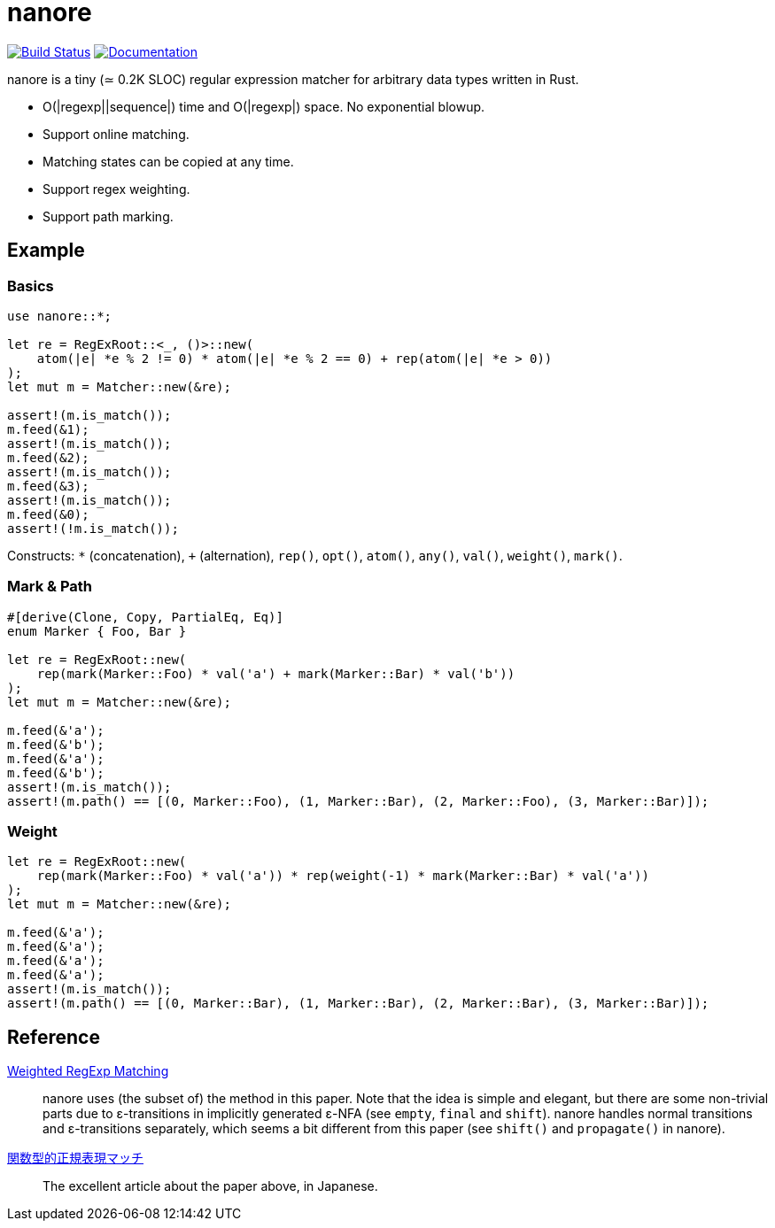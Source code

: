 = nanore

image:https://travis-ci.org/y-fujii/nanore.svg?branch=master["Build Status", link="https://travis-ci.org/y-fujii/nanore"]
image:https://docs.rs/nanore/badge.svg["Documentation", link="https://docs.rs/nanore/"]

nanore is a tiny (≃ 0.2K SLOC) regular expression matcher for arbitrary data
types written in Rust.

* O(|regexp||sequence|) time and O(|regexp|) space.  No exponential blowup.
* Support online matching.
* Matching states can be copied at any time.
* Support regex weighting.
* Support path marking.

== Example

=== Basics

[source, rust]
----
use nanore::*;

let re = RegExRoot::<_, ()>::new(
    atom(|e| *e % 2 != 0) * atom(|e| *e % 2 == 0) + rep(atom(|e| *e > 0))
);
let mut m = Matcher::new(&re);

assert!(m.is_match());
m.feed(&1);
assert!(m.is_match());
m.feed(&2);
assert!(m.is_match());
m.feed(&3);
assert!(m.is_match());
m.feed(&0);
assert!(!m.is_match());
----

Constructs: `*` (concatenation), `+` (alternation), `rep()`, `opt()`, `atom()`,
`any()`, `val()`, `weight()`, `mark()`.

=== Mark & Path

[source, rust]
----
#[derive(Clone, Copy, PartialEq, Eq)]
enum Marker { Foo, Bar }

let re = RegExRoot::new(
    rep(mark(Marker::Foo) * val('a') + mark(Marker::Bar) * val('b'))
);
let mut m = Matcher::new(&re);

m.feed(&'a');
m.feed(&'b');
m.feed(&'a');
m.feed(&'b');
assert!(m.is_match());
assert!(m.path() == [(0, Marker::Foo), (1, Marker::Bar), (2, Marker::Foo), (3, Marker::Bar)]);
----

=== Weight

[source, rust]
----
let re = RegExRoot::new(
    rep(mark(Marker::Foo) * val('a')) * rep(weight(-1) * mark(Marker::Bar) * val('a'))
);
let mut m = Matcher::new(&re);

m.feed(&'a');
m.feed(&'a');
m.feed(&'a');
m.feed(&'a');
assert!(m.is_match());
assert!(m.path() == [(0, Marker::Bar), (1, Marker::Bar), (2, Marker::Bar), (3, Marker::Bar)]);
----

== Reference

http://sebfisch.github.io/haskell-regexp/[Weighted RegExp Matching]::
	nanore uses (the subset of) the method in this paper.  Note that the idea
	is simple and elegant, but there are some non-trivial parts due to
	ε-transitions in implicitly generated ε-NFA (see `empty`, `final` and
	`shift`).  nanore handles normal transitions and ε-transitions separately,
	which seems a bit different from this paper (see `shift()` and
	`propagate()` in nanore).
http://research.preferred.jp/2010/11/regexp-play/[関数型的正規表現マッチ]::
	The excellent article about the paper above, in Japanese.
